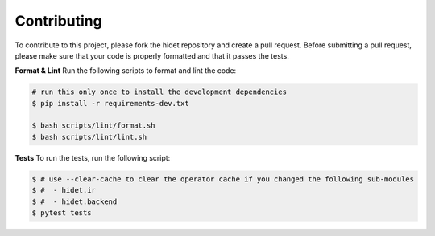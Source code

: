 Contributing
============

To contribute to this project, please fork the hidet repository and create a pull request.
Before submitting a pull request, please make sure that your code is properly formatted and that it passes the tests.

**Format & Lint** Run the following scripts to format and lint the code:

.. code-block:: bash

    # run this only once to install the development dependencies
    $ pip install -r requirements-dev.txt

    $ bash scripts/lint/format.sh
    $ bash scripts/lint/lint.sh

**Tests** To run the tests, run the following script:

.. code-block:: bash

    $ # use --clear-cache to clear the operator cache if you changed the following sub-modules
    $ #  - hidet.ir
    $ #  - hidet.backend
    $ pytest tests

